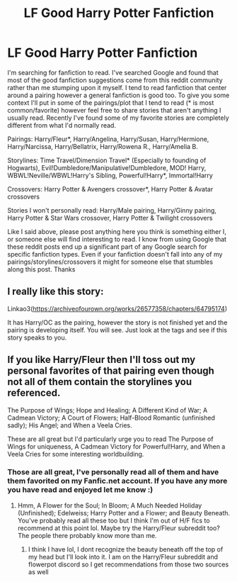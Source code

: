 #+TITLE: LF Good Harry Potter Fanfiction

* LF Good Harry Potter Fanfiction
:PROPERTIES:
:Author: King_Cheetah19
:Score: 3
:DateUnix: 1617566846.0
:DateShort: 2021-Apr-05
:FlairText: Request
:END:
I'm searching for fanfiction to read. I've searched Google and found that most of the good fanfiction suggestions come from this reddit community rather than me stumping upon it myself. I tend to read fanfiction that center around a pairing however a general fanfiction is good too. To give you some context I'll put in some of the pairings/plot that I tend to read (* is most common/favorite) however feel free to share stories that aren't anything I usually read. Recently I've found some of my favorite stories are completely different from what I'd normally read.

Pairings: Harry/Fleur*, Harry/Angelina, Harry/Susan, Harry/Hermione, Harry/Narcissa, Harry/Bellatrix, Harry/Rowena R., Harry/Amelia B.

Storylines: Time Travel/Dimension Travel* (Especially to founding of Hogwarts), Evil!Dumbledore/Manipulative!Dumbledore, MOD! Harry, WBWL!Neville/WBWL!Harry's Sibling, Powerful!Harry*, Immortal!Harry

Crossovers: Harry Potter & Avengers crossover*, Harry Potter & Avatar crossovers

Stories I won't personally read: Harry/Male pairing, Harry/Ginny pairing, Harry Potter & Star Wars crossover, Harry Potter & Twilight crossovers

Like I said above, please post anything here you think is something either I, or someone else will find interesting to read. I know from using Google that these reddit posts end up a significant part of any Google search for specific fanfiction types. Even if your fanfiction doesn't fall into any of my pairings/storylines/crossovers it might for someone else that stumbles along this post. Thanks


** I really like this story:

Linkao3([[https://archiveofourown.org/works/26577358/chapters/64795174]])

It has Harry/OC as the pairing, however the story is not finished yet and the pairing is developing itself. You will see. Just look at the tags and see if this story speaks to you.
:PROPERTIES:
:Author: Reddit_user-11
:Score: 1
:DateUnix: 1617569039.0
:DateShort: 2021-Apr-05
:END:


** If you like Harry/Fleur then I'll toss out my personal favorites of that pairing even though not all of them contain the storylines you referenced.

The Purpose of Wings; Hope and Healing; A Different Kind of War; A Cadmean Victory; A Court of Flowers; Half-Blood Romantic (unfinished sadly); His Angel; and When a Veela Cries.

These are all great but I'd particularly urge you to read The Purpose of Wings for uniqueness, A Cadmean Victory for Powerful!Harry, and When a Veela Cries for some interesting worldbuilding.
:PROPERTIES:
:Author: IllagoTheVoid
:Score: 1
:DateUnix: 1617592081.0
:DateShort: 2021-Apr-05
:END:

*** Those are all great, I've personally read all of them and have them favorited on my Fanfic.net account. If you have any more you have read and enjoyed let me know :)
:PROPERTIES:
:Author: King_Cheetah19
:Score: 1
:DateUnix: 1617592152.0
:DateShort: 2021-Apr-05
:END:

**** Hmm, A Flower for the Soul; In Bloom; A Much Needed Holiday (Unfinished); Edelweiss; Harry Potter and a Flower; and Beauty Beneath. You've probably read all these too but I think I'm out of H/F fics to recommend at this point lol. Maybe try the Harry/Fleur subreddit too? The people there probably know more than me.
:PROPERTIES:
:Author: IllagoTheVoid
:Score: 1
:DateUnix: 1617592602.0
:DateShort: 2021-Apr-05
:END:

***** I think I have lol, I dont recognize the beauty beneath off the top of my head but I'll look into it. I am on the Harry/Fleur subreddit and flowerpot discord so I get recommendations from those two sources as well
:PROPERTIES:
:Author: King_Cheetah19
:Score: 1
:DateUnix: 1617592730.0
:DateShort: 2021-Apr-05
:END:
